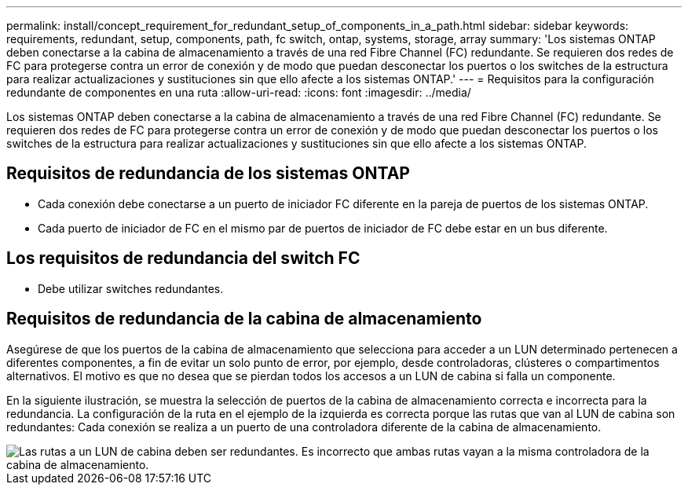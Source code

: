 ---
permalink: install/concept_requirement_for_redundant_setup_of_components_in_a_path.html 
sidebar: sidebar 
keywords: requirements, redundant, setup, components, path, fc switch, ontap, systems, storage, array 
summary: 'Los sistemas ONTAP deben conectarse a la cabina de almacenamiento a través de una red Fibre Channel (FC) redundante. Se requieren dos redes de FC para protegerse contra un error de conexión y de modo que puedan desconectar los puertos o los switches de la estructura para realizar actualizaciones y sustituciones sin que ello afecte a los sistemas ONTAP.' 
---
= Requisitos para la configuración redundante de componentes en una ruta
:allow-uri-read: 
:icons: font
:imagesdir: ../media/


[role="lead"]
Los sistemas ONTAP deben conectarse a la cabina de almacenamiento a través de una red Fibre Channel (FC) redundante. Se requieren dos redes de FC para protegerse contra un error de conexión y de modo que puedan desconectar los puertos o los switches de la estructura para realizar actualizaciones y sustituciones sin que ello afecte a los sistemas ONTAP.



== Requisitos de redundancia de los sistemas ONTAP

* Cada conexión debe conectarse a un puerto de iniciador FC diferente en la pareja de puertos de los sistemas ONTAP.
* Cada puerto de iniciador de FC en el mismo par de puertos de iniciador de FC debe estar en un bus diferente.




== Los requisitos de redundancia del switch FC

* Debe utilizar switches redundantes.




== Requisitos de redundancia de la cabina de almacenamiento

Asegúrese de que los puertos de la cabina de almacenamiento que selecciona para acceder a un LUN determinado pertenecen a diferentes componentes, a fin de evitar un solo punto de error, por ejemplo, desde controladoras, clústeres o compartimentos alternativos. El motivo es que no desea que se pierdan todos los accesos a un LUN de cabina si falla un componente.

En la siguiente ilustración, se muestra la selección de puertos de la cabina de almacenamiento correcta e incorrecta para la redundancia. La configuración de la ruta en el ejemplo de la izquierda es correcta porque las rutas que van al LUN de cabina son redundantes: Cada conexión se realiza a un puerto de una controladora diferente de la cabina de almacenamiento.

image::../media/redundant_array_port_selection.gif[Las rutas a un LUN de cabina deben ser redundantes. Es incorrecto que ambas rutas vayan a la misma controladora de la cabina de almacenamiento.]
